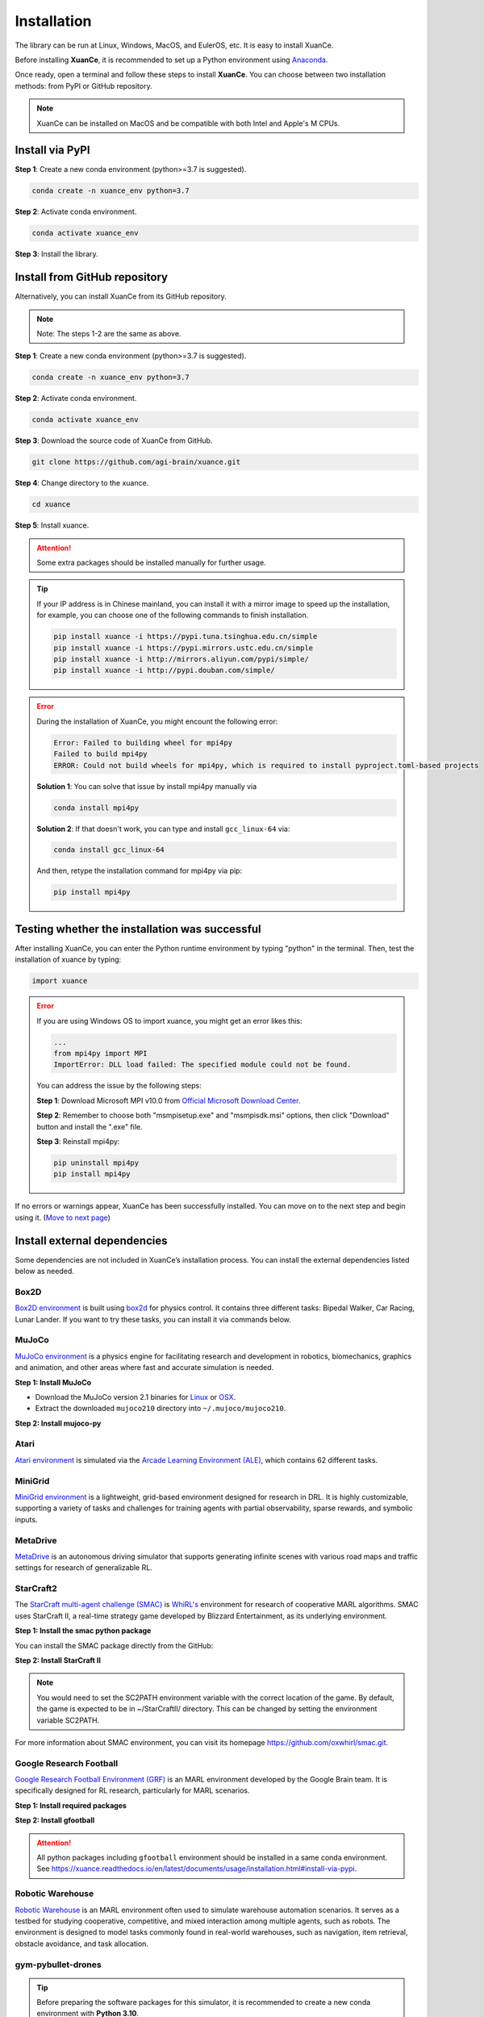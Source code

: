 Installation
===========================

The library can be run at Linux, Windows, MacOS, and EulerOS, etc. It is easy to install XuanCe.

Before installing **XuanCe**, it is recommended to set up a Python environment using Anaconda_.

Once ready, open a terminal and follow these steps to install **XuanCe**.
You can choose between two installation methods: from PyPI or GitHub repository.

.. note::

    XuanCe can be installed on MacOS and be compatible with both Intel and Apple's M CPUs.

Install via PyPI
---------------------------------------------

**Step 1**: Create a new conda environment (python>=3.7 is suggested).

.. code-block:: bash

    conda create -n xuance_env python=3.7

**Step 2**: Activate conda environment.

.. code-block:: bash
    
    conda activate xuance_env

**Step 3**: Install the library.

.. tabs::

    .. tab:: No DL toolbox

        .. code-block:: bash

            pip install xuance

    .. tab:: |_3| |torch| |_3|

        .. code-block:: bash

            pip install xuance[torch]

    .. tab:: |_3| |tensorflow| |_3|

        .. code-block:: bash

            pip install xuance[tensorflow]

    .. tab:: |_3| |mindspore| |_3|

        .. code-block:: bash

            pip install xuance[mindspore]

    .. tab:: All DL toolbox

        .. code-block:: bash

            pip install xuance[all]


Install from GitHub repository
---------------------------------------------

Alternatively, you can install XuanCe from its GitHub repository.

.. note::

    Note: The steps 1-2 are the same as above.

**Step 1**: Create a new conda environment (python>=3.7 is suggested).

.. code-block:: bash

    conda create -n xuance_env python=3.7

**Step 2**: Activate conda environment.

.. code-block:: bash

    conda activate xuance_env

**Step 3**: Download the source code of XuanCe from GitHub.

.. code-block:: bash

    git clone https://github.com/agi-brain/xuance.git

**Step 4**: Change directory to the xuance.

.. code-block:: bash

    cd xuance

**Step 5**: Install xuance.

.. tabs::

    .. tab:: No DL toolbox

        .. code-block:: bash

            pip install -e .

    .. tab:: |_4| |torch| |_4|

        .. code-block:: bash

            pip install -e .[torch]

    .. tab:: |tensorflow|

        .. code-block:: bash

            pip install -e .[tensorflow]

    .. tab:: |mindspore|

        .. code-block:: bash

            pip install -e .[mindspore]

    .. tab:: All DL toolbox

        .. code-block:: bash

            pip install -e .[all]

.. attention::

    Some extra packages should be installed manually for further usage.

.. tip::

    If your IP address is in Chinese mainland, you can install it with a mirror image to speed up the installation,
    for example, you can choose one of the following commands to finish installation.

    .. code-block:: bash

        pip install xuance -i https://pypi.tuna.tsinghua.edu.cn/simple
        pip install xuance -i https://pypi.mirrors.ustc.edu.cn/simple
        pip install xuance -i http://mirrors.aliyun.com/pypi/simple/
        pip install xuance -i http://pypi.douban.com/simple/

.. error::

    During the installation of XuanCe, you might encount the following error:

    .. code-block:: bash

        Error: Failed to building wheel for mpi4py
        Failed to build mpi4py
        ERROR: Could not build wheels for mpi4py, which is required to install pyproject.toml-based projects

    **Solution 1**: You can solve that issue by install mpi4py manually via

    .. code-block:: bash

        conda install mpi4py

    **Solution 2**: If that doesn't work, you can type and install ``gcc_linux-64`` via:

    .. code-block:: bash

        conda install gcc_linux-64

    And then, retype the installation command for mpi4py via pip:

    .. code-block:: bash

        pip install mpi4py


.. _Anaconda: https://www.anaconda.com/download
.. _PyTorch: https://pytorch.org/get-started/locally/
.. _TensorFlow2: https://www.tensorflow.org/install
.. _MindSpore: https://www.mindspore.cn/install/en

Testing whether the installation was successful
--------------------------------------------------------------------

After installing XuanCe, you can enter the Python runtime environment by typing "python" in the terminal.
Then, test the installation of xuance by typing:

.. code-block:: python

    import xuance


.. error::

    If you are using Windows OS to import xuance, you might get an error likes this:

    .. code-block:: bash

        ...
        from mpi4py import MPI
        ImportError: DLL load failed: The specified module could not be found.

    You can address the issue by the following steps:

    **Step 1**: Download Microsoft MPI v10.0 from `Official Microsoft Download Center <https://www.microsoft.com/en-us/download/details.aspx?id=57467>`_.

    **Step 2**: Remember to choose both "msmpisetup.exe" and "msmpisdk.msi" options, then click "Download" button and install the ".exe" file.

    **Step 3**: Reinstall mpi4py:

    .. code-block:: bash

        pip uninstall mpi4py
        pip install mpi4py


If no errors or warnings appear, XuanCe has been successfully installed.
You can move on to the next step and begin using it. (`Move to next page <basic_usage.html>`_)

.. raw:: html

    <br><hr>

Install external dependencies
-------------------------------

Some dependencies are not included in XuanCe’s installation process.
You can install the external dependencies listed below as needed.

Box2D
^^^^^^^^

`Box2D environment <../api/environments/single_agent_env/gym.html#box2d>`_ is built using `box2d <https://box2d.org/>`_ for physics control.
It contains three different tasks: Bipedal Walker, Car Racing, Lunar Lander.
If you want to try these tasks, you can install it via commands below.

.. tabs::

    .. tab:: From PyPI

        .. code-block:: bash

            pip install swig==4.3.0
            pip install gymnasium[box2d]==0.28.1

    .. tab:: From XuanCe

        .. code-block:: bash

            pip install xuance[box2d]

MuJoCo
^^^^^^^^

`MuJoCo environment <../api/environments/single_agent_env/gym.html#mujoco>`_ is a physics engine for facilitating research and development in robotics, biomechanics, graphics and animation,
and other areas where fast and accurate simulation is needed.

**Step 1: Install MuJoCo**

* Download the MuJoCo version 2.1 binaries for `Linux <https://mujoco.org/download/mujoco210-linux-x86_64.tar.gz>`_ or `OSX <https://mujoco.org/download/mujoco210-macos-x86_64.tar.gz>`_.
* Extract the downloaded ``mujoco210`` directory into ``~/.mujoco/mujoco210``.

**Step 2: Install mujoco-py**

.. tabs::

    .. tab:: From PyPI

        .. code-block:: bash

            pip install gymnasium[mujoco]

    .. tab:: From XuanCe

        .. code-block:: bash

            pip install xuance[mujoco]

Atari
^^^^^^^^

`Atari environment <../api/environments/single_agent_env/gym.html#atari>`_ is simulated via the
`Arcade Learning Environment (ALE) <https://www.jair.org/index.php/jair/article/view/10819>`_,
which contains 62 different tasks.

.. tabs::

    .. tab:: From PyPI

        .. code-block:: bash

            pip install gymnasium[accept-rom-license]==0.28.1
            pip install gymnasium[atari]==0.28.1
            pip install ale-py==0.8.1

    .. tab:: From XuanCe

        .. code-block:: bash

            pip install xuance[atari]

MiniGrid
^^^^^^^^^

`MiniGrid environment <../api/environments/single_agent_env/minigrid.html>`_ is a lightweight, grid-based environment designed for research in DRL.
It is highly customizable, supporting a variety of tasks and challenges for training agents
with partial observability, sparse rewards, and symbolic inputs.

.. tabs::

    .. tab:: From PyPI

        .. code-block::

            pip install minigrid

    .. tab:: From GitHub Repository

        .. code-block::

            git clone https://github.com/Farama-Foundation/Minigrid.git
            cd Minigrid
            pip install -e .

    .. tab:: From XuanCe

        .. code-block::

            pip install xuance[minigrid]


MetaDrive
^^^^^^^^^^^

`MetaDrive <../api/environments/single_agent_env/metadrive.html>`_ is an autonomous driving simulator that supports generating infinite scenes with various road maps and traffic settings for research of generalizable RL.

.. tabs::

    .. tab:: From PyPI

        .. code-block::

            pip install metadrive

    .. tab:: From GitHub Repository

        .. code-block::

            git clone https://github.com/metadriverse/metadrive.git
            cd metadrive
            pip install -e .

    .. tab:: From XuanCe

        .. code-block::

            pip install xuance[metadrive]


StarCraft2
^^^^^^^^^^^^

The `StarCraft multi-agent challenge (SMAC) <../api/environments/multi_agent_env/smac.html>`_ is `WhiRL's <https://whirl.cs.ox.ac.uk/>`_ environment for research of cooperative MARL algorithms.
SMAC uses StarCraft II, a real-time strategy game developed by Blizzard Entertainment, as its underlying environment.

**Step 1: Install the smac python package**

You can install the SMAC package directly from the GitHub:

.. tabs::

    .. tab:: Method 1

        .. code-block:: bash

            pip install git+https://github.com/oxwhirl/smac.git

    .. tab:: Method 2

        .. code-block:: bash

            git clone https://github.com/oxwhirl/smac.git
            cd smac/
            pip install -e .


**Step 2: Install StarCraft II**

.. tabs::

    .. tab:: Linux

        Please use the `Blizzard's repository <https://github.com/Blizzard/s2client-proto?tab=readme-ov-file#downloads>`_
        to download the Linux version of StarCraft II.

    .. tab:: Windows/MacOS

        You need to first install StarCraft II from `BATTAL.NET <https://battle.net/>`_
        or `https://starcraft2.blizzard.com <http://battle.net/sc2/en/legacy-of-the-void/>`_.

.. note::

    You would need to set the SC2PATH environment variable with the correct location of the game.
    By default, the game is expected to be in ~/StarCraftII/ directory.
    This can be changed by setting the environment variable SC2PATH.

For more information about SMAC environment, you can visit its homepage
`https://github.com/oxwhirl/smac.git <https://github.com/oxwhirl/smac.git>`_.

Google Research Football
^^^^^^^^^^^^^^^^^^^^^^^^^

`Google Research Football Environment (GRF) <../api/environments/multi_agent_env/football.html>`_ is an MARL environment developed by the Google Brain team.
It is specifically designed for RL research, particularly for MARL scenarios.

**Step 1: Install required packages**

.. tabs::

    .. tab:: Linux

        .. code-block:: bash

            sudo apt-get install git cmake build-essential libgl1-mesa-dev libsdl2-dev \
            libsdl2-image-dev libsdl2-ttf-dev libsdl2-gfx-dev libboost-all-dev \
            libdirectfb-dev libst-dev mesa-utils xvfb x11vnc python3-pip

            python3 -m pip install --upgrade pip setuptools psutil wheel

    .. tab:: MacOS

        .. code-block:: bash

            brew install git python3 cmake sdl2 sdl2_image sdl2_ttf sdl2_gfx boost boost-python3

            python3 -m pip install --upgrade pip setuptools psutil wheel

    .. tab:: Windows

        .. code-block::

            python -m pip install --upgrade pip setuptools psutil wheel

**Step 2: Install gfootball**

.. tabs::

    .. tab:: From PyPI

        .. code-block:: bash

            python3 -m pip install gfootball

    .. tab:: From GitHub repository

        .. code-block:: bash

            git clone https://github.com/google-research/football.git
            cd football
            python3 -m pip install .


.. attention::

    All python packages including ``gfootball`` environment should be installed in a same conda environment.
    See `https://xuance.readthedocs.io/en/latest/documents/usage/installation.html#install-via-pypi <https://xuance.readthedocs.io/en/latest/documents/usage/installation.html#install-via-pypi>`_.


Robotic Warehouse
^^^^^^^^^^^^^^^^^^^

`Robotic Warehouse <../api/environments/multi_agent_env/robotic_warehouse.html>`_ is an MARL environment often used to simulate warehouse automation scenarios.
It serves as a testbed for studying cooperative, competitive, and mixed interaction among multiple agents, such as robots.
The environment is designed to model tasks commonly found in real-world warehouses,
such as navigation, item retrieval, obstacle avoidance, and task allocation.

.. tabs::

    .. tab:: From PyPI

        .. code-block::

            pip install rware

    .. tab:: From GitHub Repository

        .. code-block::

            git clone git@github.com:uoe-agents/robotic-warehouse.git
            cd robotic-warehouse
            pip install -e .

    .. tab:: From XuanCe

        .. code-block::

            pip install xuance[rware]


gym-pybullet-drones
^^^^^^^^^^^^^^^^^^^^

.. tip::

    Before preparing the software packages for this simulator, it is recommended to create a new conda environment with **Python 3.10**.

Open terminal and type the following commands, then a new conda environment for xuance with drones could be built:

.. code-block:: bash

    conda create -n xuance_drones python=3.10
    conda activate xuance_drones
    pip install xuance  # refer to the installation of XuanCe.

    git clone https://github.com/utiasDSL/gym-pybullet-drones.git
    cd gym-pybullet-drones/
    pip install --upgrade pip
    pip install -e .  # if needed, `sudo apt install build-essential` to install `gcc` and build `pybullet`

During the installation of gym-pybullet-drones, you might encounter the errors like:

.. error::

    | gym-pybullet-drones 2.0.0 requires numpy<2.0,>1.24, but you have numpy 1.22.4 which is incompatible.
    | gym-pybullet-drones 2.0.0 requires scipy<2.0,>1.10, but you have scipy 1.7.3 which is incompatible.

**Solution**: Upgrade the above incompatible packages.

.. code-block:: bash

    pip install numpy==1.24.0
    pip install scipy==1.12.0

DCG algorithm dependency (torch-scatter)
^^^^^^^^^^^^^^^^^^^^^^^^^^^^^^^^^^^^^^^^^


